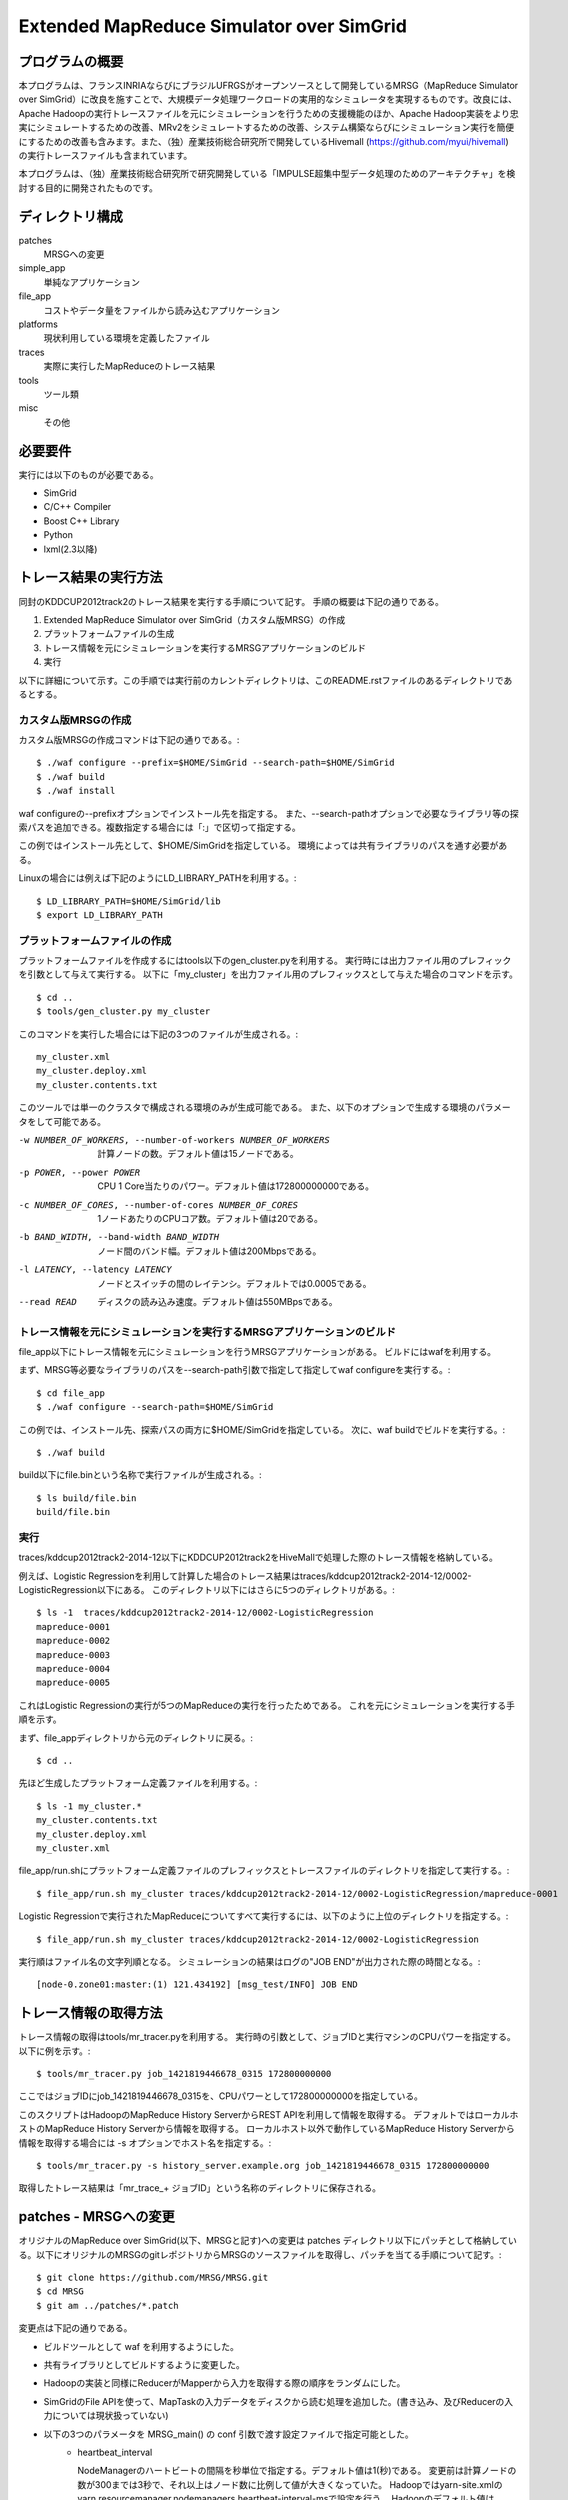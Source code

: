 =========================================
Extended MapReduce Simulator over SimGrid
=========================================

プログラムの概要
================

本プログラムは、フランスINRIAならびにブラジルUFRGSがオープンソースとして開発しているMRSG（MapReduce Simulator over SimGrid）に改良を施すことで、大規模データ処理ワークロードの実用的なシミュレータを実現するものです。改良には、Apache Hadoopの実行トレースファイルを元にシミュレーションを行うための支援機能のほか、Apache Hadoop実装をより忠実にシミュレートするための改善、MRv2をシミュレートするための改善、システム構築ならびにシミュレーション実行を簡便にするための改善も含みます。また、（独）産業技術総合研究所で開発しているHivemall (https://github.com/myui/hivemall) の実行トレースファイルも含まれています。

本プログラムは、（独）産業技術総合研究所で研究開発している「IMPULSE超集中型データ処理のためのアーキテクチャ」を検討する目的に開発されたものです。

ディレクトリ構成
================

patches
    MRSGへの変更

simple_app
    単純なアプリケーション

file_app
    コストやデータ量をファイルから読み込むアプリケーション

platforms
    現状利用している環境を定義したファイル

traces
    実際に実行したMapReduceのトレース結果

tools
    ツール類

misc
    その他

必要要件
========

実行には以下のものが必要である。

- SimGrid
- C/C++ Compiler
- Boost C++ Library
- Python
- lxml(2.3以降)

トレース結果の実行方法
======================

同封のKDDCUP2012track2のトレース結果を実行する手順について記す。
手順の概要は下記の通りである。

1. Extended MapReduce Simulator over SimGrid（カスタム版MRSG）の作成
2. プラットフォームファイルの生成
3. トレース情報を元にシミュレーションを実行するMRSGアプリケーションのビルド
4. 実行

以下に詳細について示す。この手順では実行前のカレントディレクトリは、このREADME.rstファイルのあるディレクトリであるとする。

カスタム版MRSGの作成
----------------------

カスタム版MRSGの作成コマンドは下記の通りである。::

    $ ./waf configure --prefix=$HOME/SimGrid --search-path=$HOME/SimGrid
    $ ./waf build
    $ ./waf install

waf configureの--prefixオプションでインストール先を指定する。
また、--search-pathオプションで必要なライブラリ等の探索パスを追加できる。複数指定する場合には「:」で区切って指定する。

この例ではインストール先として、$HOME/SimGridを指定している。
環境によっては共有ライブラリのパスを通す必要がある。

Linuxの場合には例えば下記のようにLD_LIBRARY_PATHを利用する。::

    $ LD_LIBRARY_PATH=$HOME/SimGrid/lib
    $ export LD_LIBRARY_PATH

プラットフォームファイルの作成
------------------------------

プラットフォームファイルを作成するにはtools以下のgen_cluster.pyを利用する。
実行時には出力ファイル用のプレフィックを引数として与えて実行する。
以下に「my_cluster」を出力ファイル用のプレフィックスとして与えた場合のコマンドを示す。 ::

    $ cd ..
    $ tools/gen_cluster.py my_cluster

このコマンドを実行した場合には下記の3つのファイルが生成される。::

    my_cluster.xml
    my_cluster.deploy.xml
    my_cluster.contents.txt

このツールでは単一のクラスタで構成される環境のみが生成可能である。
また、以下のオプションで生成する環境のパラメータをして可能である。

-w NUMBER_OF_WORKERS, --number-of-workers NUMBER_OF_WORKERS  計算ノードの数。デフォルト値は15ノードである。
-p POWER, --power POWER                                      CPU 1 Core当たりのパワー。デフォルト値は172800000000である。
-c NUMBER_OF_CORES, --number-of-cores NUMBER_OF_CORES        1ノードあたりのCPUコア数。デフォルト値は20である。
-b BAND_WIDTH, --band-width BAND_WIDTH                       ノード間のバンド幅。デフォルト値は200Mbpsである。
-l LATENCY, --latency LATENCY                                ノードとスイッチの間のレイテンシ。デフォルトでは0.0005である。
--read READ                                                  ディスクの読み込み速度。デフォルト値は550MBpsである。

トレース情報を元にシミュレーションを実行するMRSGアプリケーションのビルド
------------------------------------------------------------------------

file_app以下にトレース情報を元にシミュレーションを行うMRSGアプリケーションがある。
ビルドにはwafを利用する。

まず、MRSG等必要なライブラリのパスを--search-path引数で指定して指定してwaf configureを実行する。::

    $ cd file_app
    $ ./waf configure --search-path=$HOME/SimGrid

この例では、インストール先、探索パスの両方に$HOME/SimGridを指定している。
次に、waf buildでビルドを実行する。::

    $ ./waf build

build以下にfile.binという名称で実行ファイルが生成される。::

    $ ls build/file.bin
    build/file.bin

実行
----

traces/kddcup2012track2-2014-12以下にKDDCUP2012track2をHiveMallで処理した際のトレース情報を格納している。

例えば、Logistic Regressionを利用して計算した場合のトレース結果はtraces/kddcup2012track2-2014-12/0002-LogisticRegression以下にある。
このディレクトリ以下にはさらに5つのディレクトリがある。::

    $ ls -1  traces/kddcup2012track2-2014-12/0002-LogisticRegression
    mapreduce-0001
    mapreduce-0002
    mapreduce-0003
    mapreduce-0004
    mapreduce-0005

これはLogistic Regressionの実行が5つのMapReduceの実行を行ったためである。
これを元にシミュレーションを実行する手順を示す。

まず、file_appディレクトリから元のディレクトリに戻る。::

    $ cd ..

先ほど生成したプラットフォーム定義ファイルを利用する。::

    $ ls -1 my_cluster.*
    my_cluster.contents.txt
    my_cluster.deploy.xml
    my_cluster.xml

file_app/run.shにプラットフォーム定義ファイルのプレフィックスとトレースファイルのディレクトリを指定して実行する。::

    $ file_app/run.sh my_cluster traces/kddcup2012track2-2014-12/0002-LogisticRegression/mapreduce-0001

Logistic Regressionで実行されたMapReduceについてすべて実行するには、以下のように上位のディレクトリを指定する。::

    $ file_app/run.sh my_cluster traces/kddcup2012track2-2014-12/0002-LogisticRegression

実行順はファイル名の文字列順となる。
シミュレーションの結果はログの"JOB END"が出力された際の時間となる。::

    [node-0.zone01:master:(1) 121.434192] [msg_test/INFO] JOB END

トレース情報の取得方法
======================

トレース情報の取得はtools/mr_tracer.pyを利用する。
実行時の引数として、ジョブIDと実行マシンのCPUパワーを指定する。以下に例を示す。::

    $ tools/mr_tracer.py job_1421819446678_0315 172800000000

ここではジョブIDにjob_1421819446678_0315を、CPUパワーとして172800000000を指定している。

このスクリプトはHadoopのMapReduce History ServerからREST APIを利用して情報を取得する。
デフォルトではローカルホストのMapReduce History Serverから情報を取得する。
ローカルホスト以外で動作しているMapReduce History Serverから情報を取得する場合には -s オプションでホスト名を指定する。::

    $ tools/mr_tracer.py -s history_server.example.org job_1421819446678_0315 172800000000

取得したトレース結果は「mr_trace_+ ジョブID」という名称のディレクトリに保存される。


patches - MRSGへの変更
======================

オリジナルのMapReduce over SimGrid(以下、MRSGと記す)への変更は patches ディレクトリ以下にパッチとして格納している。以下にオリジナルのMRSGのgitレポジトリからMRSGのソースファイルを取得し、パッチを当てる手順について記す。::

    $ git clone https://github.com/MRSG/MRSG.git
    $ cd MRSG
    $ git am ../patches/*.patch

変更点は下記の通りである。

- ビルドツールとして waf を利用するようにした。
- 共有ライブラリとしてビルドするように変更した。
- Hadoopの実装と同様にReducerがMapperから入力を取得する際の順序をランダムにした。
- SimGridのFile APIを使って、MapTaskの入力データをディスクから読む処理を追加した。(書き込み、及びReducerの入力については現状扱っていない)
- 以下の3つのパラメータを MRSG_main() の conf 引数で渡す設定ファイルで指定可能とした。
    - heartbeat_interval

      NodeManagerのハートビートの間隔を秒単位で指定する。デフォルト値は1(秒)である。
      変更前は計算ノードの数が300までは3秒で、それ以上はノード数に比例して値が大きくなっていた。
      Hadoopではyarn-site.xmlのyarn.resourcemanager.nodemanagers.heartbeat-interval-msで設定を行う。
      Hadoopのデフォルト値は1000(ms)である。

    - reduce_polling_interval

      ReducerがMapperの完了を確認する間隔を秒で指定する。デフォルト値は1(秒)である。
      変更前は5秒間隔であった。

      Hadoop-2.3.0の実装を確認したところ、1秒周期でポーリングしていたため変更した。

    - reduce_slowstart_completed_maps

      Reducerの実行を開始する敷居値である。
      デフォルトでは0.05である(5%のMapperが完了したらReducerの実行を開始する)。

      変更前は0.1であった。

      Hadoopではmapred-site.xmlのmapreduce.job.reduce.slowstart.completedmapsで指定する。
      Hadoopのデフォルト値は0.05である。


不具合
======

- gen_cluster.pyにて生成しているプラットフォーム定義ファイルではディスクの容量が1PB固定である。
- gen_cluster.pyにて生成しているプラットフォーム定義ファイルでは、チャンク用のファイルとして1TBのファイルを定義している。
  したがって、チャンクのサイズが1TBよりも大きい場合には正常に動作しない。

その他
======

misc/AMPLab_BigDataBenchmark以下にはAMPLab Big Data Benchmarkを実行するためのファイル群が含まれている。
詳細については misc/AMPLab_BigDataBenchmark/README.rst を参照のこと。

以上
